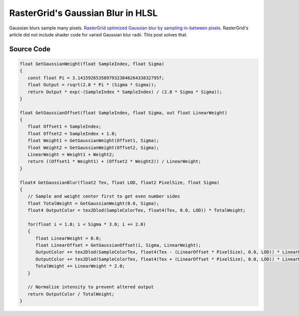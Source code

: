 
RasterGrid's Gaussian Blur in HLSL
==================================

Gaussian blurs sample many pixels. `RasterGrid optimized Gaussian blur by sampling in-between pixels <https://www.rastergrid.com/blog/2010/09/efficient-Gaussian-blur-with-linear-sampling/>`_. RasterGrid's article did not include shader code for varied Gaussian blur radii. This post solves that.

Source Code
-----------

.. code-block:: c

   float GetGaussianWeight(float SampleIndex, float Sigma)
   {
      const float Pi = 3.1415926535897932384626433832795f;
      float Output = rsqrt(2.0 * Pi * (Sigma * Sigma));
      return Output * exp(-(SampleIndex * SampleIndex) / (2.0 * Sigma * Sigma));
   }

   float GetGaussianOffset(float SampleIndex, float Sigma, out float LinearWeight)
   {
      float Offset1 = SampleIndex;
      float Offset2 = SampleIndex + 1.0;
      float Weight1 = GetGaussianWeight(Offset1, Sigma);
      float Weight2 = GetGaussianWeight(Offset2, Sigma);
      LinearWeight = Weight1 + Weight2;
      return ((Offset1 * Weight1) + (Offset2 * Weight2)) / LinearWeight;
   }

   float4 GetGaussianBlur(float2 Tex, float LOD, float2 PixelSize, float Sigma)
   {
      // Sample and weight center first to get even number sides
      float TotalWeight = GetGaussianWeight(0.0, Sigma);
      float4 OutputColor = tex2Dlod(SampleColorTex, float4(Tex, 0.0, LOD)) * TotalWeight;

      for(float i = 1.0; i < Sigma * 3.0; i += 2.0)
      {
         float LinearWeight = 0.0;
         float LinearOffset = GetGaussianOffset(i, Sigma, LinearWeight);
         OutputColor += tex2Dlod(SampleColorTex, float4(Tex - (LinearOffset * PixelSize), 0.0, LOD)) * LinearWeight;
         OutputColor += tex2Dlod(SampleColorTex, float4(Tex + (LinearOffset * PixelSize), 0.0, LOD)) * LinearWeight;
         TotalWeight += LinearWeight * 2.0;
      }

      // Normalize intensity to prevent altered output
      return OutputColor / TotalWeight;
   }
